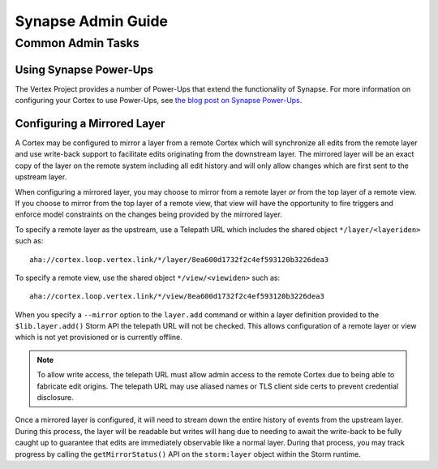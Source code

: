 .. _adminguide:


Synapse Admin Guide
###################

Common Admin Tasks
==================

Using Synapse Power-Ups
-----------------------

The Vertex Project provides a number of Power-Ups that extend the functionality of Synapse. For
more information on configuring your Cortex to use Power-Ups, see `the blog post on Synapse Power-Ups`_.

Configuring a Mirrored Layer
----------------------------

A Cortex may be configured to mirror a layer from a remote Cortex which will synchronize all edits from the remote layer
and use write-back support to facilitate edits originating from the downstream layer.  The mirrored layer will be an exact
copy of the layer on the remote system including all edit history and will only allow changes which are first sent to the
upstream layer.

When configuring a mirrored layer, you may choose to mirror from a remote layer *or* from the top layer of a remote view.
If you choose to mirror from the top layer of a remote view, that view will have the opportunity to fire triggers and enforce
model constraints on the changes being provided by the mirrored layer.

To specify a remote layer as the upstream, use a Telepath URL which includes the shared object ``*/layer/<layeriden>`` such as::

    aha://cortex.loop.vertex.link/*/layer/8ea600d1732f2c4ef593120b3226dea3

To specify a remote view, use the shared object ``*/view/<viewiden>`` such as::

     aha://cortex.loop.vertex.link/*/view/8ea600d1732f2c4ef593120b3226dea3

When you specify a ``--mirror`` option to the ``layer.add`` command or within a layer definition provided to the ``$lib.layer.add()``
Storm API the telepath URL will not be checked.  This allows configuration of a remote layer or view which is not yet provisioned
or is currently offline.

.. note::

    To allow write access, the telepath URL must allow admin access to the remote Cortex due to being able to fabricate edit
    origins. The telepath URL may use aliased names or TLS client side certs to prevent credential disclosure.

Once a mirrored layer is configured, it will need to stream down the entire history of events from the upstream layer.  During
this process, the layer will be readable but writes will hang due to needing to await the write-back to be fully caught up to
guarantee that edits are immediately observable like a normal layer.  During that process, you may track progress by calling
the ``getMirrorStatus()`` API on the ``storm:layer`` object within the Storm runtime.

.. _the blog post on Synapse Power-Ups: https://vertex.link/blogs/synapse-power-ups/
